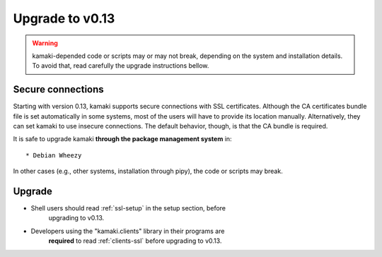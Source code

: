 Upgrade to v0.13
^^^^^^^^^^^^^^^^

.. warning:: kamaki-depended code or scripts may or may not break, depending
    on the system and installation details. To avoid that, read carefully the
    upgrade instructions bellow.

Secure connections
==================

Starting with version 0.13, kamaki supports secure connections with SSL
certificates. Although the CA certificates bundle file is set automatically in
some systems, most of the users will have to provide its location manually.
Alternatively, they can set kamaki to use insecure connections. The default
behavior, though, is that the CA bundle is required.

It is safe to upgrade kamaki **through the package management system** in::

    * Debian Wheezy

In other cases (e.g., other systems, installation through pipy), the code or
scripts may break.

Upgrade
=======

* Shell users should read :ref:`ssl-setup` in the setup section,  before
    upgrading to v0.13.

* Developers using the "kamaki.clients" library in their  programs are
    **required** to read :ref:`clients-ssl` before upgrading to v0.13.
